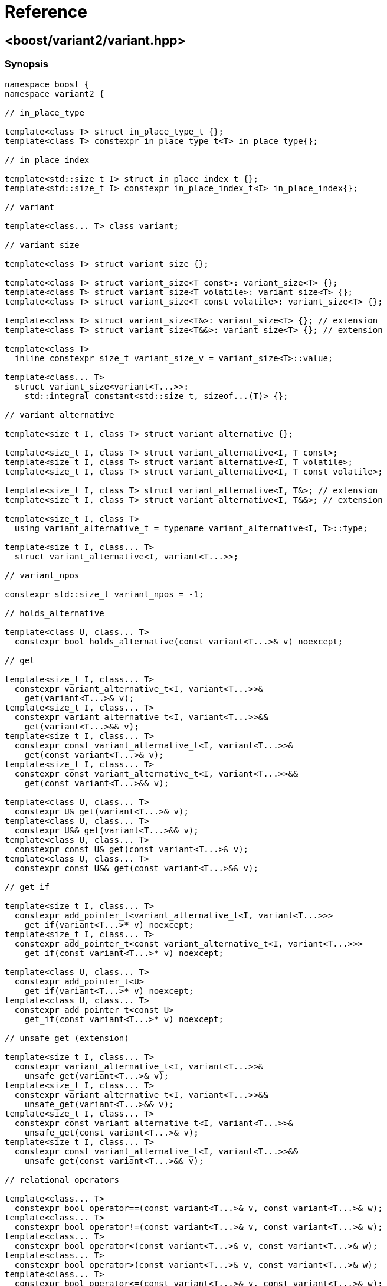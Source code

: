 ////
Copyright 2018-2021 Peter Dimov
Distributed under the Boost Software License, Version 1.0.
https://www.boost.org/LICENSE_1_0.txt
////

[#reference]
# Reference
:idprefix: ref_

## <boost/variant2/variant.hpp>

### Synopsis

```
namespace boost {
namespace variant2 {

// in_place_type

template<class T> struct in_place_type_t {};
template<class T> constexpr in_place_type_t<T> in_place_type{};

// in_place_index

template<std::size_t I> struct in_place_index_t {};
template<std::size_t I> constexpr in_place_index_t<I> in_place_index{};

// variant

template<class... T> class variant;

// variant_size

template<class T> struct variant_size {};

template<class T> struct variant_size<T const>: variant_size<T> {};
template<class T> struct variant_size<T volatile>: variant_size<T> {};
template<class T> struct variant_size<T const volatile>: variant_size<T> {};

template<class T> struct variant_size<T&>: variant_size<T> {}; // extension
template<class T> struct variant_size<T&&>: variant_size<T> {}; // extension

template<class T>
  inline constexpr size_t variant_size_v = variant_size<T>::value;

template<class... T>
  struct variant_size<variant<T...>>:
    std::integral_constant<std::size_t, sizeof...(T)> {};

// variant_alternative

template<size_t I, class T> struct variant_alternative {};

template<size_t I, class T> struct variant_alternative<I, T const>;
template<size_t I, class T> struct variant_alternative<I, T volatile>;
template<size_t I, class T> struct variant_alternative<I, T const volatile>;

template<size_t I, class T> struct variant_alternative<I, T&>; // extension
template<size_t I, class T> struct variant_alternative<I, T&&>; // extension

template<size_t I, class T>
  using variant_alternative_t = typename variant_alternative<I, T>::type;

template<size_t I, class... T>
  struct variant_alternative<I, variant<T...>>;

// variant_npos

constexpr std::size_t variant_npos = -1;

// holds_alternative

template<class U, class... T>
  constexpr bool holds_alternative(const variant<T...>& v) noexcept;

// get

template<size_t I, class... T>
  constexpr variant_alternative_t<I, variant<T...>>&
    get(variant<T...>& v);
template<size_t I, class... T>
  constexpr variant_alternative_t<I, variant<T...>>&&
    get(variant<T...>&& v);
template<size_t I, class... T>
  constexpr const variant_alternative_t<I, variant<T...>>&
    get(const variant<T...>& v);
template<size_t I, class... T>
  constexpr const variant_alternative_t<I, variant<T...>>&&
    get(const variant<T...>&& v);

template<class U, class... T>
  constexpr U& get(variant<T...>& v);
template<class U, class... T>
  constexpr U&& get(variant<T...>&& v);
template<class U, class... T>
  constexpr const U& get(const variant<T...>& v);
template<class U, class... T>
  constexpr const U&& get(const variant<T...>&& v);

// get_if

template<size_t I, class... T>
  constexpr add_pointer_t<variant_alternative_t<I, variant<T...>>>
    get_if(variant<T...>* v) noexcept;
template<size_t I, class... T>
  constexpr add_pointer_t<const variant_alternative_t<I, variant<T...>>>
    get_if(const variant<T...>* v) noexcept;

template<class U, class... T>
  constexpr add_pointer_t<U>
    get_if(variant<T...>* v) noexcept;
template<class U, class... T>
  constexpr add_pointer_t<const U>
    get_if(const variant<T...>* v) noexcept;

// unsafe_get (extension)

template<size_t I, class... T>
  constexpr variant_alternative_t<I, variant<T...>>&
    unsafe_get(variant<T...>& v);
template<size_t I, class... T>
  constexpr variant_alternative_t<I, variant<T...>>&&
    unsafe_get(variant<T...>&& v);
template<size_t I, class... T>
  constexpr const variant_alternative_t<I, variant<T...>>&
    unsafe_get(const variant<T...>& v);
template<size_t I, class... T>
  constexpr const variant_alternative_t<I, variant<T...>>&&
    unsafe_get(const variant<T...>&& v);

// relational operators

template<class... T>
  constexpr bool operator==(const variant<T...>& v, const variant<T...>& w);
template<class... T>
  constexpr bool operator!=(const variant<T...>& v, const variant<T...>& w);
template<class... T>
  constexpr bool operator<(const variant<T...>& v, const variant<T...>& w);
template<class... T>
  constexpr bool operator>(const variant<T...>& v, const variant<T...>& w);
template<class... T>
  constexpr bool operator<=(const variant<T...>& v, const variant<T...>& w);
template<class... T>
  constexpr bool operator>=(const variant<T...>& v, const variant<T...>& w);

// swap

template<class... T>
  void swap(variant<T...>& v, variant<T...>& w) noexcept( /*see below*/ );

// visit

template<class R = /*unspecified*/, class F, class... V>
  constexpr /*see below*/ visit(F&& f, V&&... v);

// visit_by_index (extension)

template<class R = /*unspecified*/, class V, class... F>
  constexpr /*see below*/ visit_by_index(V&& v, F&&.. f);

// monostate

struct monostate {};

constexpr bool operator==(monostate, monostate) noexcept { return true; }
constexpr bool operator!=(monostate, monostate) noexcept { return false; }
constexpr bool operator<(monostate, monostate) noexcept { return false; }
constexpr bool operator>(monostate, monostate) noexcept { return false; }
constexpr bool operator<=(monostate, monostate) noexcept { return true; }
constexpr bool operator>=(monostate, monostate) noexcept { return true; }

// stream insertion (extension)

template<class Ch, class Tr, class... T>
  std::basic_ostream<Ch, Tr>&
    operator<<( std::basic_ostream<Ch, Tr>& os, variant<T...> const& v );

template<class Ch, class Tr>
  std::basic_ostream<Ch, Tr>&
    operator<<( std::basic_ostream<Ch, Tr>& os, monostate const& v );

// bad_variant_access

class bad_variant_access;

} // namespace variant2
} // namespace boost
```

### variant

```
namespace boost {
namespace variant2 {

template<class... T> class variant
{
public:

  // constructors

  constexpr variant() noexcept( /*see below*/ );

  constexpr variant( variant const & r ) noexcept( /*see below*/ );
  constexpr variant( variant&& r ) noexcept( /*see below*/ );

  template<class U>
    constexpr variant( U&& u ) noexcept( /*see below*/ );

  template<class U, class... A>
    constexpr explicit variant( in_place_type_t<U>, A&&... a );
  template<class U, class V, class... A>
    constexpr explicit variant( in_place_type_t<U>,
      std::initializer_list<V> il, A&&... a );

  template<size_t I, class... A>
    constexpr explicit variant( in_place_index_t<I>, A&&... a );
  template<size_t I, class V, class... A>
    constexpr explicit variant( in_place_index_t<I>,
      std::initializer_list<V> il, A&&... a );

  // destructor

  ~variant();

  // assignment

  constexpr variant& operator=( variant const & r ) noexcept( /*see below*/ );
  constexpr variant& operator=( variant&& r ) noexcept( /*see below*/ );

  template<class U> constexpr variant& operator=( U&& u ) noexcept( /*see below*/ );

  // modifiers

  template<class U, class... A>
    constexpr U& emplace( A&&... a );
  template<class U, class V, class... A>
    constexpr U& emplace( std::initializer_list<V> il, A&&... a );

  template<size_t I, class... A>
    constexpr variant_alternative_t<I, variant<T...>>&
      emplace( A&&... a );
  template<size_t I, class V, class... A>
    constexpr variant_alternative_t<I, variant<T...>>&
      emplace( std::initializer_list<V> il, A&&... a );

  // value status

  constexpr bool valueless_by_exception() const noexcept;
  constexpr size_t index() const noexcept;

  // swap

  void swap( variant& r ) noexcept( /*see below*/ );

  // converting constructors (extension)

  template<class... U> variant( variant<U...> const& r )
    noexcept( /*see below*/ );

  template<class... U> variant( variant<U...>&& r )
    noexcept( /*see below*/ );

  // subset (extension)

  template<class... U> constexpr variant<U...> subset() & ;
  template<class... U> constexpr variant<U...> subset() && ;
  template<class... U> constexpr variant<U...> subset() const& ;
  template<class... U> constexpr variant<U...> subset() const&& ;
};

} // namespace variant2
} // namespace boost
```

In the descriptions that follow, let `i` be in the range `[0, sizeof...(T))`,
and `Ti` be the `i`-th type in `T...`.

#### Constructors

```
constexpr variant() noexcept( std::is_nothrow_default_constructible_v<T0> );
```
[none]
* {blank}
+
Effects: :: Constructs a `variant` holding a value-initialized value of
  type `T0`.
Ensures: :: `index() == 0`.
Throws: :: Any exception thrown by the value-initialization of `T0`.
Remarks: :: This function does not participate in overload resolution unless
  `std::is_default_constructible_v<T0>` is `true`.

```
constexpr variant( variant const & w )
  noexcept( mp_all<std::is_nothrow_copy_constructible<T>...>::value );
```
[none]
* {blank}
+
Effects: :: Initializes the variant to hold the same alternative and value as
  `w`.
Throws: :: Any exception thrown by the initialization of the contained value.
Remarks: :: This function does not participate in overload resolution unless
  `std::is_copy_constructible_v<Ti>` is `true` for all `i`.

```
constexpr variant( variant&& w )
  noexcept( mp_all<std::is_nothrow_move_constructible<T>...>::value );
```
[none]
* {blank}
+
Effects: :: Initializes the variant to hold the same alternative and value as
  `w`.
Throws: :: Any exception thrown by the move-initialization of the contained
  value.
Remarks: :: This function does not participate in overload resolution unless
  `std::is_move_constructible_v<Ti>` is `true` for all `i`.

```
template<class U> constexpr variant( U&& u ) noexcept(/*see below*/);
```
[none]
* {blank}
+
Let `Tj` be a type that is determined as follows: build an imaginary function
`FUN(Ti)` for each alternative type `Ti`. The overload `FUN(Tj)` selected by
overload resolution for the expression `FUN(std::forward<U>(u))` defines the
alternative `Tj` which is the type of the contained value after construction.

Effects: :: Initializes `*this` to hold the alternative type `Tj` and
  initializes the contained value from `std::forward<U>(u)`.
Ensures: :: `holds_alternative<Tj>(*this)`.
Throws: :: Any exception thrown by the initialization of the contained value.
Remarks: :: The expression inside `noexcept` is equivalent to
`std::is_nothrow_constructible_v<Tj, U>`. This function does not participate in
overload resolution unless
- `sizeof...(T)` is nonzero,
- `std::is_same_v<std::remove_cvref_t<U>, variant>` is `false`,
- `std::remove_cvref_t<U>` is neither a specialization of `in_place_type_t` nor a
specialization of `in_place_index_t`,
- `std::is_constructible_v<Tj, U>` is `true`, and
- the expression `FUN(std::forward<U>(u))` is well-formed.

```
template<class U, class... A>
  constexpr explicit variant( in_place_type_t<U>, A&&... a );
```
[none]
* {blank}
+
Effects: :: Initializes the contained value of type `U` with the arguments
  `std::forward<A>(a)...`.
Ensures: :: `holds_alternative<U>(*this)`.
Throws: :: Any exception thrown by the initialization of the contained value.
Remarks: :: This function does not participate in overload resolution unless
  there is exactly one occurrence of `U` in `T...` and
  `std::is_constructible_v<U, A...>` is true.

```
template<class U, class V, class... A>
  constexpr explicit variant( in_place_type_t<U>, std::initializer_list<V> il,
    A&&... a );
```
[none]
* {blank}
+
Effects: :: Initializes the contained value of type `U` with the arguments `il`,
  `std::forward<A>(a)...`.
Ensures: :: `holds_alternative<U>(*this)`.
Throws: :: Any exception thrown by the initialization of the contained value.
Remarks: :: This function does not participate in overload resolution unless
  there is exactly one occurrence of `U` in `T...` and
  `std::is_constructible_v<U, initializer_list<V>&, A...>` is `true`.

```
template<size_t I, class... A>
  constexpr explicit variant( in_place_index_t<I>, A&&... a );
```
[none]
* {blank}
+
Effects: :: Initializes the contained value of type `TI` with the arguments
  `std::forward<A>(a)...`.
Ensures: :: `index() == I`.
Throws: :: Any exception thrown by the initialization of the contained value.
Remarks: :: This function does not participate in overload resolution unless
 `I < sizeof...(T)` and `std::is_constructible_v<TI, A...>` is `true`.

```
template<size_t I, class V, class... A>
  constexpr explicit variant( in_place_index_t<I>, std::initializer_list<V> il,
    A&&... a );
```
[none]
* {blank}
+
Effects: :: Initializes the contained value of type `TI` with the arguments
  `il`, `std::forward<A>(a)...`.
Ensures: :: `index() == I`.
Throws: :: Any exception thrown by the initialization of the contained value.
Remarks: :: This function does not participate in overload resolution unless
 `I < sizeof...(T)` and
 `std::is_constructible_v<TI, initializer_list<V>&, A...>` is `true`.

#### Destructor

```
~variant();
```
[none]
* {blank}
+
Effects: ::
  Destroys the currently contained value.

#### Assignment

```
constexpr variant& operator=( const variant& r )
  noexcept( mp_all<std::is_nothrow_copy_constructible<T>...>::value );
```
[none]
* {blank}
+
Let `j` be `r.index()`.

Effects: :: `emplace<j>(get<j>(r))`.
Returns: :: `*this`.
Ensures: :: `index() == r.index()`.
Remarks: :: This operator does not participate in overload resolution unless
  `std::is_copy_constructible_v<Ti> && std::is_copy_assignable_v<Ti>` is
  `true` for all `i`.

```
constexpr variant& operator=( variant&& r )
  noexcept( mp_all<std::is_nothrow_move_constructible<T>...>::value );
```
[none]
* {blank}
+
Let `j` be `r.index()`.

Effects: :: `emplace<j>(get<j>(std::move(r)))`.
Returns: :: `*this`.
Ensures: :: `index() == r.index()`.
Remarks: :: This operator does not participate in overload resolution unless
  `std::is_move_constructible_v<Ti> && std::is_move_assignable_v<Ti>` is
  `true` for all `i`.

```
template<class U> constexpr variant& operator=( U&& u )
  noexcept( /*see below*/ );
```
[none]
* {blank}
+
Let `Tj` be a type that is determined as follows: build an imaginary function
`FUN(Ti)` for each alternative type `Ti`. The overload `FUN(Tj)` selected by
overload resolution for the expression `FUN(std::forward<U>(u))` defines the
alternative `Tj` which is the type of the contained value after construction.

Effects: :: `emplace<j>(std::forward<U>(u))`.
Returns: :: `*this`.
Ensures: :: `index() == j`.
Remarks: ::
  The expression inside `noexcept` is `std::is_nothrow_constructible_v<Tj, U&&>`.
  This operator does not participate in overload resolution unless
  - `std::is_same_v<std::remove_cvref_t<T>, variant>` is `false`,
  - `std::is_constructible_v<Tj, U&&> && std::is_assignable_v<Tj&, U&&>` is
    `true`,  and
  - the expression `FUN(std::forward<U>(u))` (with `FUN` being the
    above-mentioned set of imaginary functions) is well-formed.

#### Modifiers

```
template<class U, class... A>
  constexpr U& emplace( A&&... a );
```
[none]
* {blank}
+
Let `I` be the zero-based index of `U` in `T...`.

Effects: :: Equivalent to: `return emplace<I>(std::forward<A>(a)...);`
Remarks: ::
  This function shall not participate in overload resolution unless
  `std::is_constructible_v<U, A&&...>` is `true` and `U` occurs exactly once
  in `T...`.

```
template<class U, class V, class... A>
  constexpr U& emplace( std::initializer_list<V> il, A&&... a );
```
[none]
* {blank}
+
Let `I` be the zero-based index of `U` in `T...`.

Effects: :: Equivalent to: `return emplace<I>(il, std::forward<A>(a)...);`
Remarks: ::
  This function shall not participate in overload resolution unless
  `std::is_constructible_v<U, std::initializer_list<V>&, A&&...>` is `true`
  and `U` occurs exactly once in `T...`.


```
template<size_t I, class... A>
  constexpr variant_alternative_t<I, variant<T...>>&
    emplace( A&&... a );
```
[none]
* {blank}
+
Requires: :: `I < sizeof...(T)`.
Effects:  ::
  Initializes a new contained value as if using the expression
  `Ti(std::forward<A>(a)...)`, then destroys the currently contained value.
Ensures:  :: `index() == I`.
Returns:  :: A reference to the new contained value.
Throws:   ::
  Nothing unless the initialization of the new contained value throws.
Exception Safety: :: Strong. On exception, the contained value is unchanged.
Remarks:  ::
  This function shall not participate in overload resolution unless
  `std::is_constructible_v<Ti, A&&...>` is `true`.

```
template<size_t I, class V, class... A>
  constexpr variant_alternative_t<I, variant<T...>>&
    emplace( std::initializer_list<V> il, A&&... a );
```
[none]
* {blank}
+
Requires: :: `I < sizeof...(T)`.
Effects:  ::
  Initializes a new contained value as if using the expression
  `Ti(il, std::forward<A>(a)...)`, then destroys the currently contained value.
Ensures:  :: `index() == I`.
Returns:  :: A reference to the new contained value.
Throws:   ::
  Nothing unless the initialization of the new contained value throws.
Exception Safety: :: Strong. On exception, the contained value is unchanged.
Remarks:  ::
  This function shall not participate in overload resolution unless
  `std::is_constructible_v<Ti, std::initializer_list<V>&, A&&...>` is `true`.

#### Value Status

```
constexpr bool valueless_by_exception() const noexcept;
```
[none]
* {blank}
+
Returns:  :: `false`.

NOTE: This function is provided purely for compatibility with `std::variant`.

```
constexpr size_t index() const noexcept;
```
[none]
* {blank}
+
Returns:  ::
  The zero-based index of the active alternative.

#### Swap

```
void swap( variant& r ) noexcept( mp_all<std::is_nothrow_move_constructible<T>...,
  is_nothrow_swappable<T>...>::value );
```
[none]
* {blank}
+
Effects:  ::
- If `index() == r.index()`, calls `swap(get<I>(*this), get<I>(r))`,
  where `I` is `index()`.
- Otherwise, as if
  `variant tmp(std::move(*this)); *this = std::move(r); r = std::move(tmp);`

#### Converting Constructors (extension)

```
template<class... U> variant( variant<U...> const& r )
  noexcept( mp_all<std::is_nothrow_copy_constructible<U>...>::value );
```
[none]
* {blank}
+
Effects: :: Initializes the contained value from the contained value of `r`.
Throws:  :: Any exception thrown by the initialization of the contained value.
Remarks: :: This function does not participate in overload resolution unless
  all types in `U...` are in `T...` and
  `std::is_copy_constructible_v<Ui>::value` is `true` for all `Ui`.

```
template<class... U> variant( variant<U...>&& r )
  noexcept( mp_all<std::is_nothrow_move_constructible<U>...>::value );
```
[none]
* {blank}
+
Effects: :: Initializes the contained value from the contained value of
  `std::move(r)`.
Throws:  :: Any exception thrown by the initialization of the contained value.
Remarks: :: This function does not participate in overload resolution unless
  all types in `U...` are in `T...` and
  `std::is_move_constructible_v<Ui>::value` is `true` for all `Ui`.

#### Subset (extension)

```
template<class... U> constexpr variant<U...> subset() & ;
```
```
template<class... U> constexpr variant<U...> subset() const& ;
```
[none]
* {blank}
+
Returns: :: A `variant<U...>` whose contained value is copy-initialized from
  the contained value of `*this` and has the same type.
Throws:  ::
- If the active alternative of `*this` is not among the types in `U...`,
  `bad_variant_access`.
- Otherwise, any exception thrown by the initialization of the contained value.
Remarks: :: This function does not participate in overload resolution unless
  all types in `U...` are in `T...` and
  `std::is_copy_constructible_v<Ui>::value` is `true` for all `Ui`.

```
template<class... U> constexpr variant<U...> subset() && ;
```
```
template<class... U> constexpr variant<U...> subset() const&& ;
```
[none]
* {blank}
+
Returns: :: A `variant<U...>` whose contained value is move-initialized from
  the contained value of `*this` and has the same type.
Throws:  ::
- If the active alternative of `*this` is not among the types in `U...`,
  `bad_variant_access`.
- Otherwise, any exception thrown by the initialization of the contained value.
Remarks: :: This function does not participate in overload resolution unless
  all types in `U...` are in `T...` and
  `std::is_move_constructible_v<Ui>::value` is `true` for all `Ui`.

### variant_alternative

```
template<size_t I, class T> struct variant_alternative<I, T const>;
```
```
template<size_t I, class T> struct variant_alternative<I, T volatile>;
```
```
template<size_t I, class T> struct variant_alternative<I, T const volatile>;
```
```
template<size_t I, class T> struct variant_alternative<I, T&>; // extension
```
```
template<size_t I, class T> struct variant_alternative<I, T&&>; // extension
```
[none]
* {blank}
+
--
If `typename variant_alternative<I, T>::type` exists and is `U`,

* `variant_alternative<I, T const>::type` is `U const`;
* `variant_alternative<I, T volatile>::type` is `U volatile`;
* `variant_alternative<I, T const volatile>::type` is `U const volatile`.
* `variant_alternative<I, T&>::type` is `U&`.
* `variant_alternative<I, T&&>::type` is `U&&`.

Otherwise, these structs have no member `type`.
--

```
template<size_t I, class... T>
  struct variant_alternative<I, variant<T...>>;
```
[none]
* {blank}
+
When `I < sizeof...(T)`, the nested type `type` is an alias for the `I`-th
(zero-based) type in `T...`. Otherwise, there is no member `type`.

### holds_alternative

```
template<class U, class... T>
  constexpr bool holds_alternative(const variant<T...>& v) noexcept;
```
[none]
* {blank}
+
Requires: :: The type `U` occurs exactly once in `T...`. Otherwise, the
  program is ill-formed.
Returns:  :: `true` if `index()` is equal to the zero-based index of `U`
  in `T...`.

### get

```
template<size_t I, class... T>
  constexpr variant_alternative_t<I, variant<T...>>&
    get(variant<T...>& v);
```
```
template<size_t I, class... T>
  constexpr variant_alternative_t<I, variant<T...>>&&
    get(variant<T...>&& v);
```
```
template<size_t I, class... T>
  constexpr const variant_alternative_t<I, variant<T...>>&
    get(const variant<T...>& v);
```
```
template<size_t I, class... T>
  constexpr const variant_alternative_t<I, variant<T...>>&&
    get(const variant<T...>&& v);
```
[none]
* {blank}
+
Effects: :: If `v.index()` is `I`, returns a reference to the object stored in
  the variant. Otherwise, throws `bad_variant_access`.
Remarks: :: These functions do not participate in overload resolution
  unless `I` < `sizeof...(T)`.

```
template<class U, class... T>
  constexpr U& get(variant<T...>& v);
```
```
template<class U, class... T>
  constexpr U&& get(variant<T...>&& v);
```
```
template<class U, class... T>
  constexpr const U& get(const variant<T...>& v);
```
```
template<class U, class... T>
  constexpr const U&& get(const variant<T...>&& v);
```
[none]
* {blank}
+
Requires: :: The type `U` occurs exactly once in `T...`. Otherwise, the
  program is ill-formed.
Effects:  :: If `v` holds a value of type `U`, returns a reference to that value.
  Otherwise, throws `bad_variant_access`.

### get_if

```
template<size_t I, class... T>
  constexpr add_pointer_t<variant_alternative_t<I, variant<T...>>>
    get_if(variant<T...>* v) noexcept;
```
```
template<size_t I, class... T>
  constexpr add_pointer_t<const variant_alternative_t<I, variant<T...>>>
    get_if(const variant<T...>* v) noexcept;
```
[none]
* {blank}
+
Effects:  :: A pointer to the value stored in the variant, if
  `v != nullptr && v\->index() == I`. Otherwise, `nullptr`.
Remarks: :: These functions do not participate in overload resolution
  unless `I` < `sizeof...(T)`.

```
template<class U, class... T>
  constexpr add_pointer_t<U>
    get_if(variant<T...>* v) noexcept;
```
```
template<class U, class... T>
  constexpr add_pointer_t<const U>
    get_if(const variant<T...>* v) noexcept;
```
[none]
* {blank}
+
Requires: :: The type `U` occurs exactly once in `T...`. Otherwise, the
  program is ill-formed.
Effects:  :: Equivalent to: `return get_if<I>(v);` with `I` being
  the zero-based index of `U` in `T...`.

### unsafe_get (extension)

```
template<size_t I, class... T>
  constexpr variant_alternative_t<I, variant<T...>>&
    unsafe_get(variant<T...>& v);
```
```
template<size_t I, class... T>
  constexpr variant_alternative_t<I, variant<T...>>&&
    unsafe_get(variant<T...>&& v);
```
```
template<size_t I, class... T>
  constexpr const variant_alternative_t<I, variant<T...>>&
    unsafe_get(const variant<T...>& v);
```
```
template<size_t I, class... T>
  constexpr const variant_alternative_t<I, variant<T...>>&&
    unsafe_get(const variant<T...>&& v);
```
[none]
* {blank}
+
Requires: :: `v.index() == I`.
Returns: :: a reference to the object stored in the variant.

### Relational Operators

```
template<class... T>
  constexpr bool operator==(const variant<T...>& v, const variant<T...>& w);
```
[none]
* {blank}
+
Returns: :: `v.index() == w.index() && get<I>(v) == get<I>(w)`, where `I`
  is `v.index()`.

```
template<class... T>
  constexpr bool operator!=(const variant<T...>& v, const variant<T...>& w);
```
[none]
* {blank}
+
Returns: :: `!(v == w)`.

```
template<class... T>
  constexpr bool operator<(const variant<T...>& v, const variant<T...>& w);
```
[none]
* {blank}
+
Returns: :: `v.index() < w.index() || (v.index() == w.index() && get<I>(v) < get<I>(w))`,
  where `I` is `v.index()`.

```
template<class... T>
  constexpr bool operator>(const variant<T...>& v, const variant<T...>& w);
```
[none]
* {blank}
+
Returns: :: `w < v`.

```
template<class... T>
  constexpr bool operator<=(const variant<T...>& v, const variant<T...>& w);
```
[none]
* {blank}
+
Returns: :: `v.index() < w.index() || (v.index() == w.index() && get<I>(v) \<= get<I>(w))`,
  where `I` is `v.index()`.

```
template<class... T>
  constexpr bool operator>=(const variant<T...>& v, const variant<T...>& w);
```
[none]
* {blank}
+
Returns: ::
  `w \<= v`.

### swap

```
template<class... T>
  void swap(variant<T...>& v, variant<T...>& w) noexcept( /*see below*/ );
```
[none]
* {blank}
+
Effects: ::
  Equivalent to `v.swap(w)`.

### visit

```
template<class R = /*unspecified*/, class F, class... V>
  constexpr /*see below*/ visit(F&& f, V&&... v);
```
[none]
* {blank}
+
Returns: :: `std::forward<F>(f)(get<I>(std::forward<V>(v))...)`, where
  `I...` is `v.index()...`.
Remarks: :: If `R` is given explicitly, as in `visit<int>`, the return
  type is `R`. Otherwise, it's deduced from `F`. All possible applications
  of `F` to the variant alternatives must have the same return type for
  this deduction to succeed.

### visit_by_index (extension)

```
template<class R = /*unspecified*/, class V, class... F>
  constexpr /*see below*/ visit_by_index(V&& v, F&&.. f);
```
[none]
* {blank}
+
Requires: :: `variant_size<V>::value == sizeof...(F)`, or the program is ill-formed.
Returns: :: `std::forward<Fi>(fi)(get<i>(std::forward<V>(v)))`, where
  `i` is `v.index()` and `Fi` and `fi` are the `i`-th element of `F...` and `f...`
  accordingly.
Remarks: :: If `R` is given explicitly, as in `visit_by_index<int>`, the return
  type is `R`. Otherwise, it's deduced from `F...` and `V`. All the applications
  of `Fi` to the corresponding variant alternatives must have the same return type
  for this deduction to succeed.

### Stream Insertion (extension)
```
template<class Ch, class Tr, class... T>
  std::basic_ostream<Ch, Tr>&
    operator<<( std::basic_ostream<Ch, Tr>& os, variant<T...> const& v );
```
[none]
* {blank}
+
Requires: ::
  `sizeof...(T) != 0`.
Returns: ::
  `os << get<I>(v)`, where `I` is `v.index()`.

```
template<class Ch, class Tr>
  std::basic_ostream<Ch, Tr>&
    operator<<( std::basic_ostream<Ch, Tr>& os, monostate const& v );
```
[none]
* {blank}
+
Effects: ::
  `os << "monostate"`.
Returns: ::
  `os`.

### bad_variant_access

```
class bad_variant_access: public std::exception
{
public:

    bad_variant_access() noexcept = default;

    char const * what() const noexcept
    {
        return "bad_variant_access";
    }
};
```

## <boost/variant2.hpp>

This convenience header includes `<boost/variant2/variant.hpp>`.
